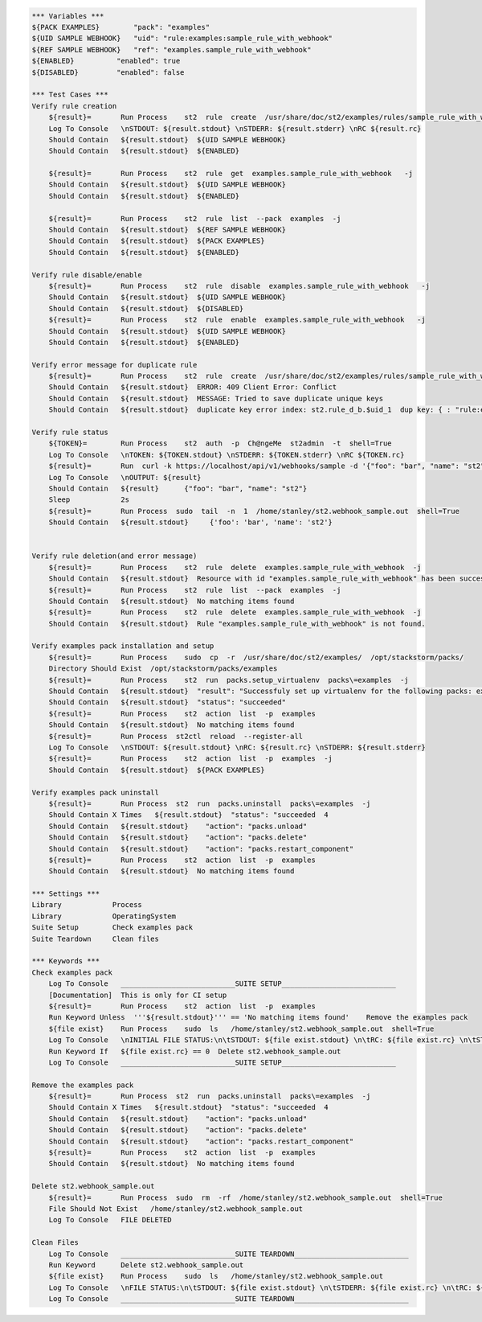 .. code:: robotframework

    *** Variables ***
    ${PACK EXAMPLES}        "pack": "examples"
    ${UID SAMPLE WEBHOOK}   "uid": "rule:examples:sample_rule_with_webhook"
    ${REF SAMPLE WEBHOOK}   "ref": "examples.sample_rule_with_webhook"
    ${ENABLED}          "enabled": true
    ${DISABLED}         "enabled": false

    *** Test Cases ***
    Verify rule creation
        ${result}=       Run Process    st2  rule  create  /usr/share/doc/st2/examples/rules/sample_rule_with_webhook.yaml  -j
        Log To Console   \nSTDOUT: ${result.stdout} \nSTDERR: ${result.stderr} \nRC ${result.rc}
        Should Contain   ${result.stdout}  ${UID SAMPLE WEBHOOK}
        Should Contain   ${result.stdout}  ${ENABLED}

        ${result}=       Run Process    st2  rule  get  examples.sample_rule_with_webhook   -j
        Should Contain   ${result.stdout}  ${UID SAMPLE WEBHOOK}
        Should Contain   ${result.stdout}  ${ENABLED}

        ${result}=       Run Process    st2  rule  list  --pack  examples  -j
        Should Contain   ${result.stdout}  ${REF SAMPLE WEBHOOK}
        Should Contain   ${result.stdout}  ${PACK EXAMPLES}
        Should Contain   ${result.stdout}  ${ENABLED}

    Verify rule disable/enable
        ${result}=       Run Process    st2  rule  disable  examples.sample_rule_with_webhook   -j
        Should Contain   ${result.stdout}  ${UID SAMPLE WEBHOOK}
        Should Contain   ${result.stdout}  ${DISABLED}
        ${result}=       Run Process    st2  rule  enable  examples.sample_rule_with_webhook   -j
        Should Contain   ${result.stdout}  ${UID SAMPLE WEBHOOK}
        Should Contain   ${result.stdout}  ${ENABLED}

    Verify error message for duplicate rule
        ${result}=       Run Process    st2  rule  create  /usr/share/doc/st2/examples/rules/sample_rule_with_webhook.yaml  -j
        Should Contain   ${result.stdout}  ERROR: 409 Client Error: Conflict
        Should Contain   ${result.stdout}  MESSAGE: Tried to save duplicate unique keys
        Should Contain   ${result.stdout}  duplicate key error index: st2.rule_d_b.$uid_1  dup key: { : "rule:examples:sample_rule_with_webhook" }) for url:

    Verify rule status
        ${TOKEN}=        Run Process    st2  auth  -p  Ch@ngeMe  st2admin  -t  shell=True
        Log To Console   \nTOKEN: ${TOKEN.stdout} \nSTDERR: ${TOKEN.stderr} \nRC ${TOKEN.rc}
        ${result}=       Run  curl -k https://localhost/api/v1/webhooks/sample -d '{"foo": "bar", "name": "st2"}' -H 'Content-Type: application/json' -H 'X-Auth-Token: ${TOKEN.stdout}'
        Log To Console   \nOUTPUT: ${result}
        Should Contain   ${result}      {"foo": "bar", "name": "st2"}
        Sleep            2s
        ${result}=       Run Process  sudo  tail  -n  1  /home/stanley/st2.webhook_sample.out  shell=True
        Should Contain   ${result.stdout}     {'foo': 'bar', 'name': 'st2'}


    Verify rule deletion(and error message)
        ${result}=       Run Process    st2  rule  delete  examples.sample_rule_with_webhook  -j
        Should Contain   ${result.stdout}  Resource with id "examples.sample_rule_with_webhook" has been successfully deleted
        ${result}=       Run Process    st2  rule  list  --pack  examples  -j
        Should Contain   ${result.stdout}  No matching items found
        ${result}=       Run Process    st2  rule  delete  examples.sample_rule_with_webhook  -j
        Should Contain   ${result.stdout}  Rule "examples.sample_rule_with_webhook" is not found.

    Verify examples pack installation and setup
        ${result}=       Run Process    sudo  cp  -r  /usr/share/doc/st2/examples/  /opt/stackstorm/packs/
        Directory Should Exist  /opt/stackstorm/packs/examples
        ${result}=       Run Process    st2  run  packs.setup_virtualenv  packs\=examples  -j
        Should Contain   ${result.stdout}  "result": "Successfuly set up virtualenv for the following packs: examples"
        Should Contain   ${result.stdout}  "status": "succeeded"
        ${result}=       Run Process    st2  action  list  -p  examples
        Should Contain   ${result.stdout}  No matching items found
        ${result}=       Run Process  st2ctl  reload  --register-all
        Log To Console   \nSTDOUT: ${result.stdout} \nRC: ${result.rc} \nSTDERR: ${result.stderr}
        ${result}=       Run Process    st2  action  list  -p  examples  -j
        Should Contain   ${result.stdout}  ${PACK EXAMPLES}

    Verify examples pack uninstall
        ${result}=       Run Process  st2  run  packs.uninstall  packs\=examples  -j
        Should Contain X Times   ${result.stdout}  "status": "succeeded  4
        Should Contain   ${result.stdout}    "action": "packs.unload"
        Should Contain   ${result.stdout}    "action": "packs.delete"
        Should Contain   ${result.stdout}    "action": "packs.restart_component"
        ${result}=       Run Process    st2  action  list  -p  examples
        Should Contain   ${result.stdout}  No matching items found

    *** Settings ***
    Library            Process
    Library            OperatingSystem
    Suite Setup        Check examples pack
    Suite Teardown     Clean files

    *** Keywords ***
    Check examples pack
        Log To Console   ___________________________SUITE SETUP___________________________
        [Documentation]  This is only for CI setup
        ${result}=       Run Process    st2  action  list  -p  examples
        Run Keyword Unless  '''${result.stdout}''' == 'No matching items found'    Remove the examples pack
        ${file exist}    Run Process    sudo  ls   /home/stanley/st2.webhook_sample.out  shell=True
        Log To Console   \nINITIAL FILE STATUS:\n\tSTDOUT: ${file exist.stdout} \n\tRC: ${file exist.rc} \n\tSTDERR: ${file exist.stderr}
        Run Keyword If   ${file exist.rc} == 0  Delete st2.webhook_sample.out
        Log To Console   ___________________________SUITE SETUP___________________________

    Remove the examples pack
        ${result}=       Run Process  st2  run  packs.uninstall  packs\=examples  -j
        Should Contain X Times   ${result.stdout}  "status": "succeeded  4
        Should Contain   ${result.stdout}    "action": "packs.unload"
        Should Contain   ${result.stdout}    "action": "packs.delete"
        Should Contain   ${result.stdout}    "action": "packs.restart_component"
        ${result}=       Run Process    st2  action  list  -p  examples
        Should Contain   ${result.stdout}  No matching items found

    Delete st2.webhook_sample.out
        ${result}=       Run Process  sudo  rm  -rf  /home/stanley/st2.webhook_sample.out  shell=True
        File Should Not Exist   /home/stanley/st2.webhook_sample.out
        Log To Console   FILE DELETED

    Clean Files
        Log To Console   ___________________________SUITE TEARDOWN___________________________
        Run Keyword      Delete st2.webhook_sample.out
        ${file exist}    Run Process    sudo  ls   /home/stanley/st2.webhook_sample.out
        Log To Console   \nFILE STATUS:\n\tSTDOUT: ${file exist.stdout} \n\tSTDERR: ${file exist.rc} \n\tRC: ${file exist.stderr}
        Log To Console   ___________________________SUITE TEARDOWN___________________________

